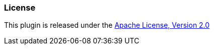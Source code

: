 === License

This plugin is released under the http://www.apache.org/licenses/LICENSE-2.0[Apache License, Version 2.0]
